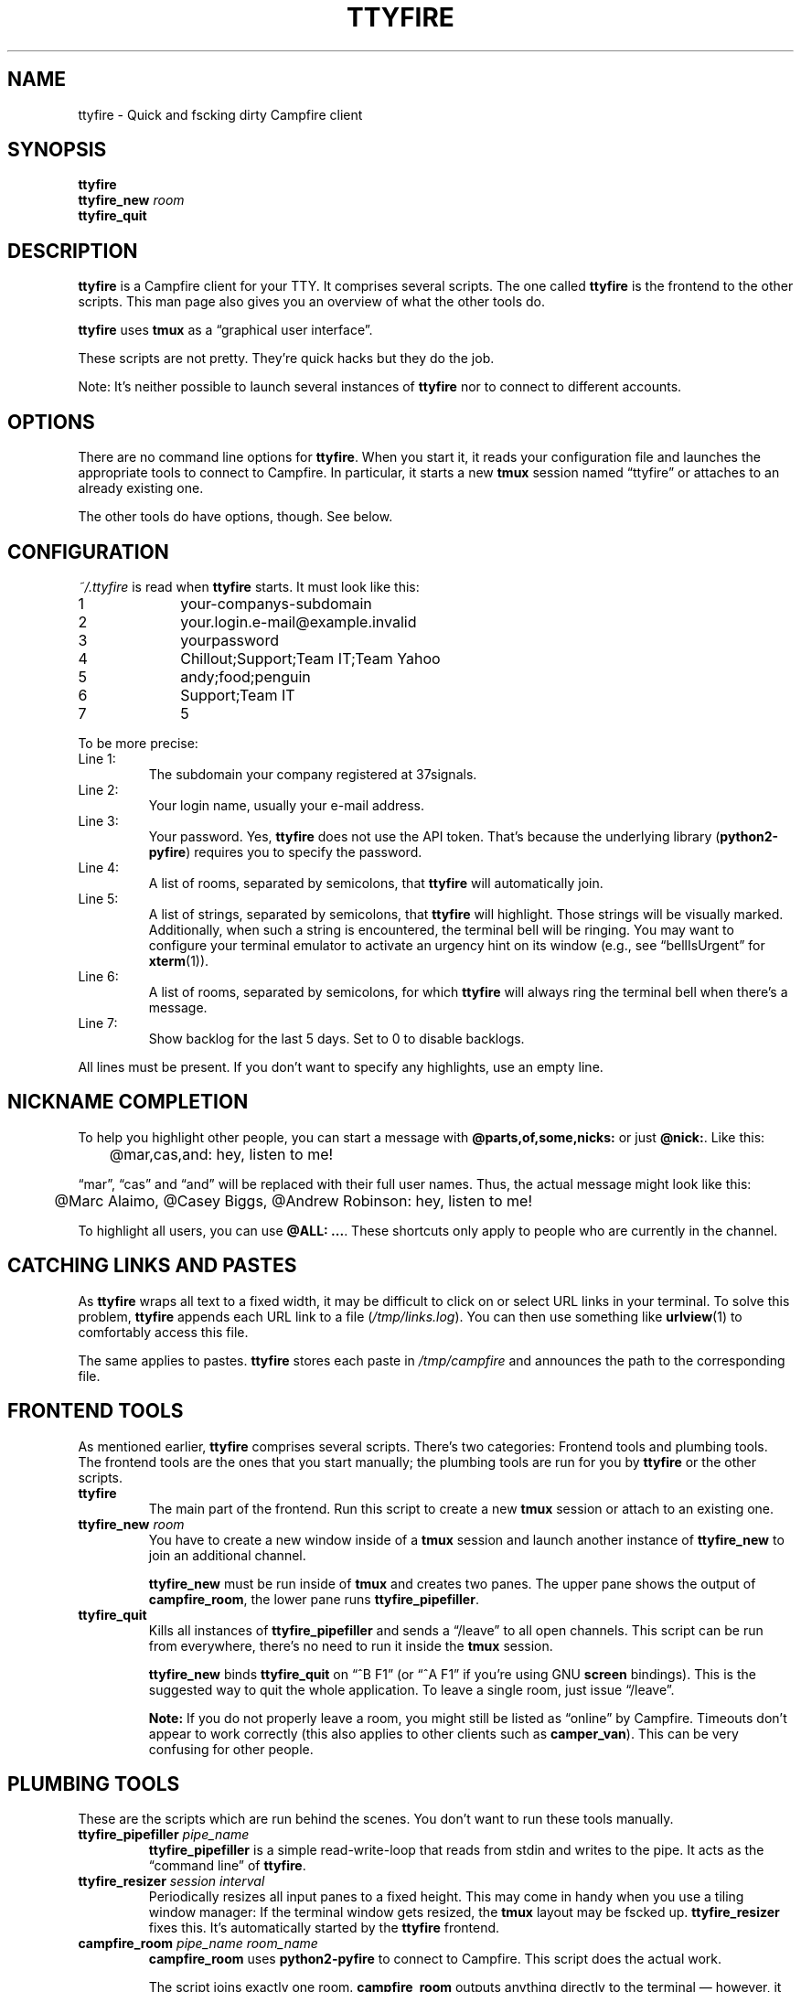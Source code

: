 .TH TTYFIRE 1 "December 2012" "ttyfire" "Quick and dirty Campfire client"
.SH NAME
ttyfire \- Quick and fscking dirty Campfire client
.SH SYNOPSIS
\fBttyfire\fP
.br
\fBttyfire_new\fP \fIroom\fP
.br
\fBttyfire_quit\fP
.SH DESCRIPTION
\fBttyfire\fP is a Campfire client for your TTY. It comprises several
scripts. The one called \fBttyfire\fP is the frontend to the other
scripts. This man page also gives you an overview of what the other
tools do.
.P
\fBttyfire\fP uses \fBtmux\fP as a \(lqgraphical user interface\(rq.
.P
These scripts are not pretty. They're quick hacks but they do the job.
.P
Note: It's neither possible to launch several instances of \fBttyfire\fP
nor to connect to different accounts.
.SH OPTIONS
There are no command line options for \fBttyfire\fP. When you start it,
it reads your configuration file and launches the appropriate tools to
connect to Campfire. In particular, it starts a new \fBtmux\fP session
named \(lqttyfire\(rq or attaches to an already existing one.
.P
The other tools do have options, though. See below.
.SH CONFIGURATION
\fI~/.ttyfire\fP is read when \fBttyfire\fP starts. It must look like
this:
.P
\f(CW
.nf
1		your-companys-subdomain
2		your.login.e-mail@example.invalid
3		yourpassword
4		Chillout;Support;Team IT;Team Yahoo
5		andy;food;penguin
6		Support;Team IT
7		5
.fi
\fP
.P
To be more precise:
.TP
Line 1:
The subdomain your company registered at 37signals.
.TP
Line 2:
Your login name, usually your e-mail address.
.TP
Line 3:
Your password. Yes, \fBttyfire\fP does not use the API token. That's
because the underlying library (\fBpython2-pyfire\fP) requires you to
specify the password.
.TP
Line 4:
A list of rooms, separated by semicolons, that \fBttyfire\fP will
automatically join.
.TP
Line 5:
A list of strings, separated by semicolons, that \fBttyfire\fP will
highlight. Those strings will be visually marked. Additionally, when
such a string is encountered, the terminal bell will be ringing. You may
want to configure your terminal emulator to activate an urgency hint on
its window (e.g., see \(lqbellIsUrgent\(rq for \fBxterm\fP(1)).
.TP
Line 6:
A list of rooms, separated by semicolons, for which \fBttyfire\fP will
always ring the terminal bell when there's a message.
.TP
Line 7:
Show backlog for the last 5 days. Set to 0 to disable backlogs.
.P
All lines must be present. If you don't want to specify any highlights,
use an empty line.
.SH "NICKNAME COMPLETION"
To help you highlight other people, you can start a message with
\fB@parts,of,some,nicks:\fP or just \fB@nick:\fP. Like this:
.P
\f(CW
.nf
	@mar,cas,and: hey, listen to me!
.fi
\fP
.P
\(lqmar\(rq, \(lqcas\(rq and
\(lqand\(rq will be replaced with their full user names. Thus, the
actual message might look like this:
.P
\f(CW
.nf
	@Marc Alaimo, @Casey Biggs, @Andrew Robinson: hey, listen to me!
.fi
\fP
.P
To highlight all users, you can use \fB@ALL: ...\fP.  These shortcuts
only apply to people who are currently in the channel.
.SH "CATCHING LINKS AND PASTES"
As \fBttyfire\fP wraps all text to a fixed width, it may be difficult to
click on or select URL links in your terminal. To solve this problem,
\fBttyfire\fP appends each URL link to a file (\fI/tmp/links.log\fP).
You can then use something like \fBurlview\fP(1) to comfortably access
this file.
.P
The same applies to pastes. \fBttyfire\fP stores each paste in
\fI/tmp/campfire\fP and announces the path to the corresponding file.
.SH "FRONTEND TOOLS"
As mentioned earlier, \fBttyfire\fP comprises several scripts. There's
two categories: Frontend tools and plumbing tools. The frontend tools
are the ones that you start manually; the plumbing tools are run for
you by \fBttyfire\fP or the other scripts.
.TP
\fBttyfire\fP
The main part of the frontend. Run this script to create a new
\fBtmux\fP session or attach to an existing one.
.TP
\fBttyfire_new\fP \fIroom\fP
You have to create a new window inside of a \fBtmux\fP session and
launch another instance of \fBttyfire_new\fP to join an additional
channel.

\fBttyfire_new\fP must be run inside of \fBtmux\fP and creates two
panes. The upper pane shows the output of \fBcampfire_room\fP, the lower
pane runs \fBttyfire_pipefiller\fP.
.TP
\fBttyfire_quit\fP
Kills all instances of \fBttyfire_pipefiller\fP and sends a
\(lq/leave\(rq to all open channels. This script can be run from
everywhere, there's no need to run it inside the \fBtmux\fP session.

\fBttyfire_new\fP binds \fBttyfire_quit\fP on \(lq^B F1\(rq (or \(lq^A
F1\(rq if you're using GNU \fBscreen\fP bindings). This is the suggested
way to quit the whole application. To leave a single room, just issue
\(lq/leave\(rq.

\fBNote:\fP If you do not properly leave a room, you might still be
listed as \(lqonline\(rq by Campfire. Timeouts don't appear to work
correctly (this also applies to other clients such as \fBcamper_van\fP).
This can be very confusing for other people.
.SH "PLUMBING TOOLS"
These are the scripts which are run behind the scenes. You don't want to
run these tools manually.
.TP
\fBttyfire_pipefiller\fP \fIpipe_name\fP
\fBttyfire_pipefiller\fP is a simple read-write-loop that reads from
stdin and writes to the pipe. It acts as the \(lqcommand line\(rq of
\fBttyfire\fP.
.TP
\fBttyfire_resizer\fP \fIsession\fP \fIinterval\fP
Periodically resizes all input panes to a fixed height. This may
come in handy when you use a tiling window manager: If the terminal
window gets resized, the \fBtmux\fP layout may be fscked up.
\fBttyfire_resizer\fP fixes this. It's automatically started by the
\fBttyfire\fP frontend.
.TP
\fBcampfire_room\fP \fIpipe_name\fP \fIroom_name\fP
\fBcampfire_room\fP uses \fBpython2-pyfire\fP to connect to Campfire.
This script does the actual work.

The script joins exactly one room. \fBcampfire_room\fP outputs anything
directly to the terminal \(em however, it reads commands from a named
pipe (see \fBfifo\fP(7)). Anything you write to that pipe will be
forwarded to the room, except for some special commands like
\(lq/users\(rq and \(lq/uploads\(rq. Issue \(lq/help\(rq for a list of
available commands.
.SH FILES
.TP
\fI~/.ttyfire\fP
Configuration file.
.TP
\fI/tmp/campfire\fP
Pastes will be collected here.
.TP
\fI/tmp/links.log\fP
Seen URLs will be appended to this file.
.TP
\fI/tmp/campfire/rooms\fP
For each room you've joined, a directory will be created here. The FIFO
will reside in that directory.
.SH BUGS
Currently, no bugs are known. If you find one, we invite you to report
it at the GitHub Issue tracker (http://github.com/vain/ttyfire/issues).
.SH LICENSE
\fBttyfire\fP is released as \(lqPIZZA-WARE\(rq. See the accompanying
\fILICENSE\fP file.
.SH AUTHORS
\fBttyfire\fP and this man page were written by Peter Hofmann.
.SH "SEE ALSO"
.BR tmux (1),
.BR urlview (1),
.BR fifo (7).

